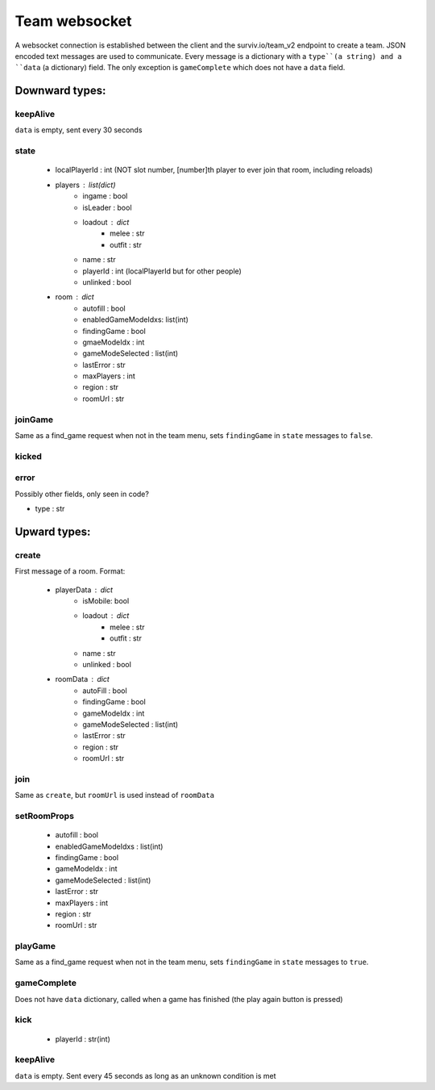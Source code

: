 Team websocket
==============
A websocket connection is established between the client and the surviv.io/team_v2 endpoint to create a team. JSON
encoded text messages are used to communicate. Every message is a dictionary with a ``type``(a string) and a ``data``
(a dictionary) field. The only exception is ``gameComplete`` which does not have a ``data`` field.

Downward types:
---------------

keepAlive
^^^^^^^^^
``data`` is empty, sent every 30 seconds

state
^^^^^
 * localPlayerId : int (NOT slot number, [number]th player to ever join that room, including reloads)
 * players : list(dict)
    * ingame : bool
    * isLeader : bool
    * loadout : dict
        * melee : str
        * outfit : str
    * name : str
    * playerId : int (localPlayerId but for other people)
    * unlinked : bool
 * room : dict
    * autofill : bool
    * enabledGameModeIdxs: list(int)
    * findingGame : bool
    * gmaeModeIdx : int
    * gameModeSelected : list(int)
    * lastError : str
    * maxPlayers : int
    * region : str
    * roomUrl : str

joinGame
^^^^^^^^
Same as a find_game request when not in the team menu, sets ``findingGame`` in ``state`` messages to ``false``.

kicked
^^^^^^

error
^^^^^
Possibly other fields, only seen in code?

* type : str


Upward types:
-------------

create
^^^^^^
First message of a room. Format:

 * playerData : dict
    * isMobile: bool
    * loadout : dict
        * melee : str
        * outfit : str
    * name : str
    * unlinked : bool
 * roomData : dict
    * autoFill : bool
    * findingGame : bool
    * gameModeIdx : int
    * gameModeSelected : list(int)
    * lastError : str
    * region : str
    * roomUrl : str

join
^^^^
Same as ``create``, but ``roomUrl`` is used instead of ``roomData``

setRoomProps
^^^^^^^^^^^^
 * autofill : bool
 * enabledGameModeIdxs : list(int)
 * findingGame : bool
 * gameModeIdx : int
 * gameModeSelected : list(int)
 * lastError : str
 * maxPlayers : int
 * region : str
 * roomUrl : str

playGame
^^^^^^^^
Same as a find_game request when not in the team menu, sets ``findingGame`` in ``state`` messages to ``true``.

gameComplete
^^^^^^^^^^^^
Does not have ``data`` dictionary, called when a game has finished (the play again button is pressed)

kick
^^^^
 * playerId : str(int)

keepAlive
^^^^^^^^^
``data`` is empty. Sent every 45 seconds as long as an unknown condition is met
